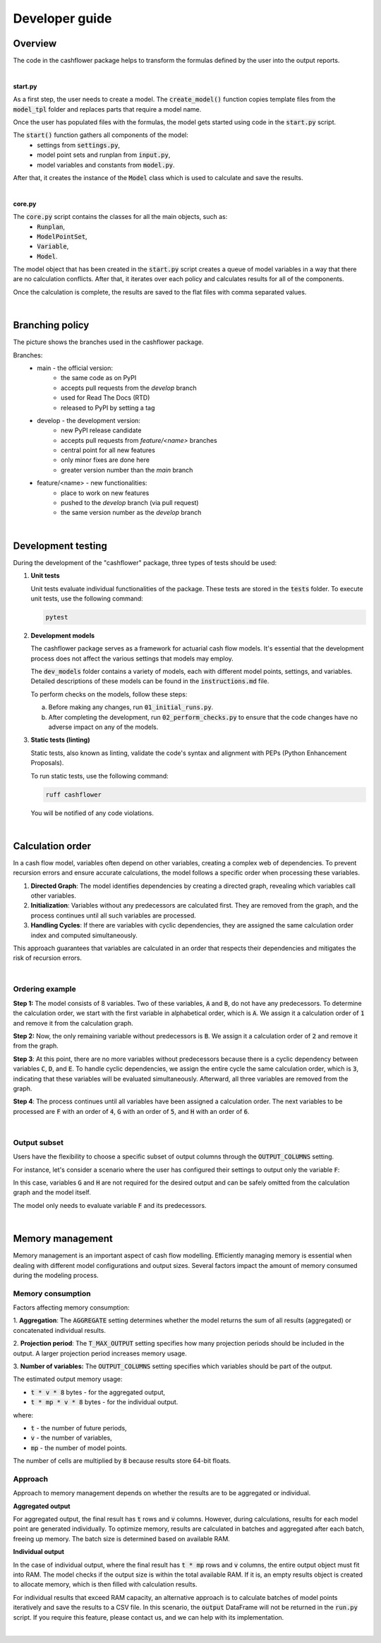 Developer guide
===============

Overview
--------

The code in the cashflower package helps to transform the formulas defined by the user into the output reports.

|

**start.py**

As a first step, the user needs to create a model. The :code:`create_model()` function copies template files
from the :code:`model_tpl` folder and replaces parts that require a model name.

Once the user has populated files with the formulas, the model gets started using code in the :code:`start.py` script.

The :code:`start()` function gathers all components of the model:
    * settings from :code:`settings.py`,
    * model point sets and runplan from :code:`input.py`,
    * model variables and constants from :code:`model.py`.

After that, it creates the instance of the :code:`Model` class which is used to calculate and save the results.

|

**core.py**

The :code:`core.py` script contains the classes for all the main objects, such as:
    * :code:`Runplan`,
    * :code:`ModelPointSet`,
    * :code:`Variable`,
    * :code:`Model`.

The model object that has been created in the :code:`start.py` script creates a queue of model variables
in a way that there are no calculation conflicts.
After that, it iterates over each policy and calculates results for all of the components.

Once the calculation is complete, the results are saved to the flat files with comma separated values.

|

Branching policy
----------------

The picture shows the branches used in the cashflower package.

.. image:: https://acturtle.com/static/img/docs/branches.png

Branches:
    * main - the official version:
        * the same code as on PyPI
        * accepts pull requests from the *develop* branch
        * used for Read The Docs (RTD)
        * released to PyPI by setting a tag

    * develop - the development version:
        * new PyPI release candidate
        * accepts pull requests from *feature/<name>* branches
        * central point for all new features
        * only minor fixes are done here
        * greater version number than the *main* branch

    * feature/<name> - new functionalities:
        * place to work on new features
        * pushed to the *develop* branch (via pull request)
        * the same version number as the *develop* branch

|

Development testing
-------------------

During the development of the "cashflower" package, three types of tests should be used:

1. **Unit tests**

   Unit tests evaluate individual functionalities of the package. These tests are stored in the :code:`tests` folder.
   To execute unit tests, use the following command:

   .. code-block::

      pytest

2. **Development models**

   The cashflower package serves as a framework for actuarial cash flow models.
   It's essential that the development process does not affect the various settings that models may employ.

   The :code:`dev_models` folder contains a variety of models, each with different model points, settings, and variables.
   Detailed descriptions of these models can be found in the :code:`instructions.md` file.

   To perform checks on the models, follow these steps:

   a. Before making any changes, run :code:`01_initial_runs.py`.
   b. After completing the development, run :code:`02_perform_checks.py` to ensure that the code changes have no adverse impact on any of the models.

3. **Static tests (linting)**

   Static tests, also known as linting, validate the code's syntax and alignment with PEPs (Python Enhancement Proposals).

   To run static tests, use the following command:

   .. code-block::

      ruff cashflower

   You will be notified of any code violations.

|

Calculation order
-----------------

In a cash flow model, variables often depend on other variables, creating a complex web of dependencies.
To prevent recursion errors and ensure accurate calculations, the model follows a specific order when processing these
variables.

1. **Directed Graph**: The model identifies dependencies by creating a directed graph, revealing which variables call other variables.

2. **Initialization**: Variables without any predecessors are calculated first. They are removed from the graph, and the process continues until all such variables are processed.

3. **Handling Cycles**: If there are variables with cyclic dependencies, they are assigned the same calculation order index and computed simultaneously.

This approach guarantees that variables are calculated in an order that respects their dependencies and mitigates the risk of recursion errors.

|

Ordering example
^^^^^^^^^^^^^^^^

**Step 1:** The model consists of 8 variables. Two of these variables, :code:`A` and :code:`B`, do not have any predecessors.
To determine the calculation order, we start with the first variable in alphabetical order, which is :code:`A`.
We assign it a calculation order of :code:`1` and remove it from the calculation graph.

.. image:: https://acturtle.com/static/img/docs/calc_order_01.png
   :align: center

**Step 2:** Now, the only remaining variable without predecessors is :code:`B`.
We assign it a calculation order of :code:`2` and remove it from the graph.

.. image:: https://acturtle.com/static/img/docs/calc_order_02.png
   :align: center

**Step 3**: At this point, there are no more variables without predecessors because there is a cyclic dependency between variables :code:`C`, :code:`D`, and :code:`E`.
To handle cyclic dependencies, we assign the entire cycle the same calculation order, which is :code:`3`, indicating that these variables will be evaluated simultaneously.
Afterward, all three variables are removed from the graph.

.. image:: https://acturtle.com/static/img/docs/calc_order_03.png
   :align: center

**Step 4**: The process continues until all variables have been assigned a calculation order.
The next variables to be processed are :code:`F` with an order of :code:`4`, :code:`G` with an order of :code:`5`, and :code:`H` with an order of :code:`6`.

.. image:: https://acturtle.com/static/img/docs/calc_order_04.png
   :align: center

|

Output subset
^^^^^^^^^^^^^

Users have the flexibility to choose a specific subset of output columns through the :code:`OUTPUT_COLUMNS` setting.

For instance, let's consider a scenario where the user has configured their settings to output only the variable :code:`F`:

..  code-block:: python
    :caption: settings.py

    settings = {
        "OUTPUT_COLUMNS": ["F"],
    }

In this case, variables :code:`G` and :code:`H` are not required for the desired output and can be safely omitted from the calculation graph and the model itself.

.. image:: https://acturtle.com/static/img/docs/calc_order_05.png
   :align: center

The model only needs to evaluate variable :code:`F` and its predecessors.

|

Memory management
-----------------

Memory management is an important aspect of cash flow modelling. Efficiently managing memory is essential when dealing
with different model configurations and output sizes. Several factors impact the amount of memory consumed during
the modeling process.

Memory consumption
^^^^^^^^^^^^^^^^^^

Factors affecting memory consumption:

1. **Aggregation**:
The :code:`AGGREGATE` setting determines whether the model returns the sum of all results (aggregated) or concatenated individual results.

2. **Projection period**:
The :code:`T_MAX_OUTPUT` setting specifies how many projection periods should be included in the output. A larger projection period increases memory usage.

3. **Number of variables:**
The :code:`OUTPUT_COLUMNS` setting specifies which variables should be part of the output.

The estimated output memory usage:

* :code:`t * v * 8` bytes - for the aggregated output,
* :code:`t * mp * v * 8` bytes - for the individual output.

where:

* :code:`t` - the number of future periods,
* :code:`v` - the number of variables,
* :code:`mp` - the number of model points.

The number of cells are multiplied by :code:`8` because results store 64-bit floats.


Approach
^^^^^^^^

Approach to memory management depends on whether the results are to be aggregated or individual.

**Aggregated output**

For aggregated output, the final result has :code:`t` rows and :code:`v` columns.
However, during calculations, results for each model point are generated individually.
To optimize memory, results are calculated in batches and aggregated after each batch, freeing up memory.
The batch size is determined based on available RAM.

**Individual output**

In the case of individual output, where the final result has :code:`t * mp` rows and :code:`v` columns,
the entire output object must fit into RAM. The model checks if the output size is within the total available RAM.
If it is, an empty results object is created to allocate memory, which is then filled with calculation results.

For individual results that exceed RAM capacity, an alternative approach is to calculate batches of model points
iteratively and save the results to a CSV file. In this scenario, the :code:`output` DataFrame will not be returned
in the :code:`run.py` script. If you require this feature, please contact us, and we can help with its implementation.

|

